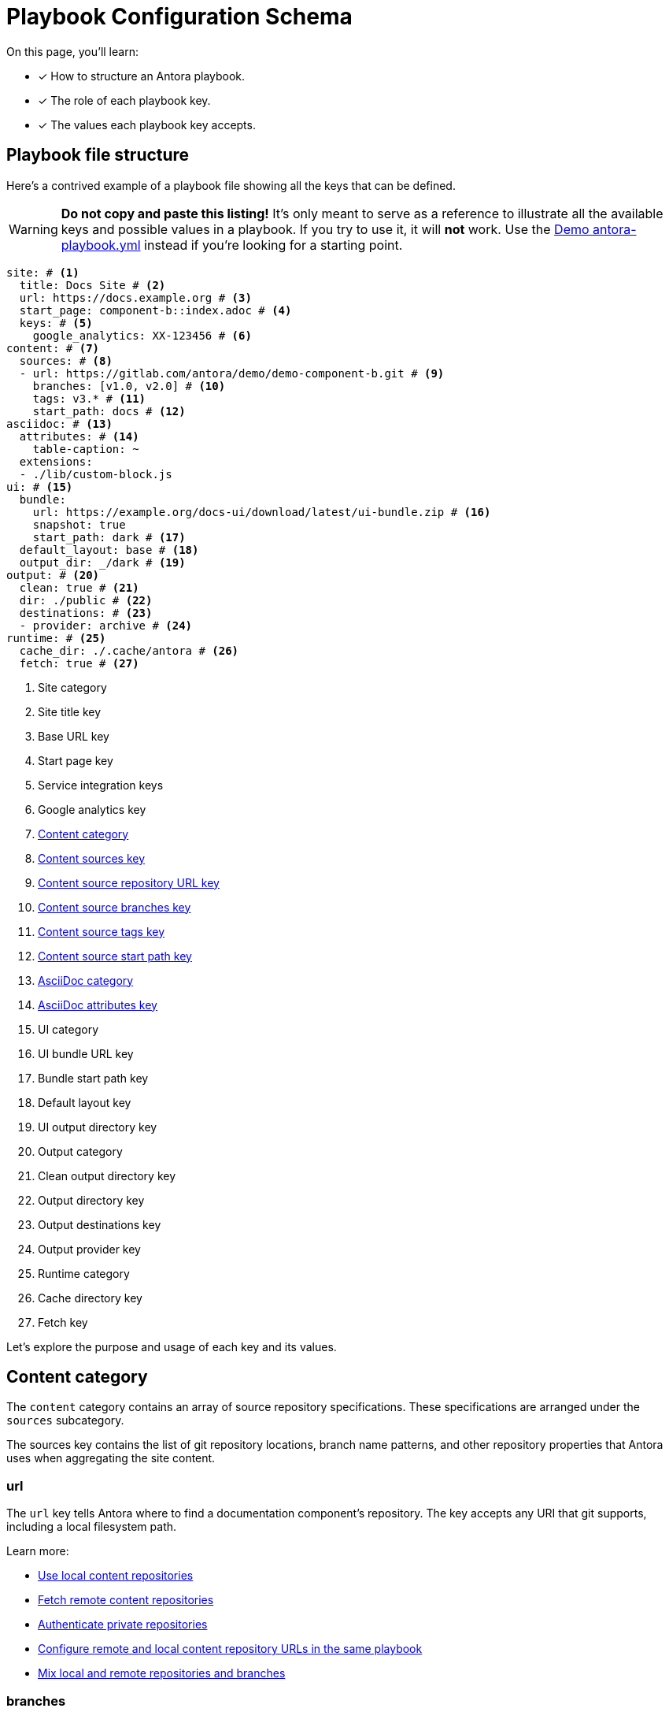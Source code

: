= Playbook Configuration Schema

On this page, you'll learn:

* [x] How to structure an Antora playbook.
* [x] The role of each playbook key.
* [x] The values each playbook key accepts.

== Playbook file structure

Here's a contrived example of a playbook file showing all the keys that can be defined.

WARNING: *Do not copy and paste this listing!*
It's only meant to serve as a reference to illustrate all the available keys and possible values in a playbook.
If you try to use it, it will *not* work.
Use the https://gitlab.com/antora/demo/docs-site/blob/master/antora-playbook.yml[Demo antora-playbook.yml] instead if you're looking for a starting point.

[source,yaml]
----
site: # <1>
  title: Docs Site # <2>
  url: https://docs.example.org # <3>
  start_page: component-b::index.adoc # <4>
  keys: # <5>
    google_analytics: XX-123456 # <6>
content: # <7>
  sources: # <8>
  - url: https://gitlab.com/antora/demo/demo-component-b.git # <9>
    branches: [v1.0, v2.0] # <10>
    tags: v3.* # <11>
    start_path: docs # <12>
asciidoc: # <13>
  attributes: # <14>
    table-caption: ~
  extensions:
  - ./lib/custom-block.js
ui: # <15>
  bundle:
    url: https://example.org/docs-ui/download/latest/ui-bundle.zip # <16>
    snapshot: true
    start_path: dark # <17>
  default_layout: base # <18>
  output_dir: _/dark # <19>
output: # <20>
  clean: true # <21>
  dir: ./public # <22>
  destinations: # <23>
  - provider: archive # <24>
runtime: # <25>
  cache_dir: ./.cache/antora # <26>
  fetch: true # <27>
----
<1> Site category
<2> Site title key
<3> Base URL key
<4> Start page key
<5> Service integration keys
<6> Google analytics key
<7> <<content-category,Content category>>
<8> <<content-category,Content sources key>>
<9> <<sources-url-key,Content source repository URL key>>
<10> <<branches-key,Content source branches key>>
<11> <<tags-key,Content source tags key>>
<12> <<sources-start-path-key,Content source start path key>>
<13> <<asciidoc-category,AsciiDoc category>>
<14> <<asciidoc-attributes-key,AsciiDoc attributes key>>
<15> UI category
<16> UI bundle URL key
<17> Bundle start path key
<18> Default layout key
<19> UI output directory key
<20> Output category
<21> Clean output directory key
<22> Output directory key
<23> Output destinations key
<24> Output provider key
<25> Runtime category
<26> Cache directory key
<27> Fetch key

Let's explore the purpose and usage of each key and its values.

[#content-category]
== Content category

The `content` category contains an array of source repository specifications.
These specifications are arranged under the `sources` subcategory.

The sources key contains the list of git repository locations, branch name patterns, and other repository properties that Antora uses when aggregating the site content.

[#sources-url-key]
=== url

The `url` key tells Antora where to find a documentation component's repository.
The key accepts any URI that git supports, including a local filesystem path.

Learn more:

* xref:configure-content-sources.adoc#local-urls[Use local content repositories]
* xref:configure-content-sources.adoc#remote-urls[Fetch remote content repositories]
* xref:private-repository-auth.adoc[Authenticate private repositories]
* xref:configure-content-sources.adoc#mixing-urls[Configure remote and local content repository URLs in the same playbook]
* xref:configure-content-sources.adoc#mix-local-remote-branches[Mix local and remote repositories and branches]

[#branches-key]
=== branches

The branches key accepts a list of branch name patterns, either as exact names or shell glob patterns (`v3.*`).
When no branches are specified for a sources `url`, Antora will use the [.term]_default branches set_, i.e., the `master` branch and every branch that begins with `v`.

Learn more:

* xref:configure-content-sources.adoc#default-branch[Use or modify the default branches set]
* xref:configure-content-sources.adoc#separate-branch-names[Separate branch names with commas or markers]
* xref:configure-content-sources.adoc#exact-branch[Specify branches by name]
* xref:configure-content-sources.adoc#glob-branch[Specify and exclude branches by glob patterns]
* xref:configure-content-sources.adoc#current-branch[Use the current local branch (HEAD)]
* xref:configure-content-sources.adoc#mix-local-remote-branches[Mix local and remote branches and repositories]

[#tags-key]
=== tags

The `tags` key (`tags`) accepts a list of tag name patterns, either as exact names or shell glob patterns.

Learn more:

* xref:configure-content-sources.adoc#default-tag[Set a default sources tag]
* xref:configure-content-sources.adoc#mix-branches-and-tags[Use tags and branches from the same content repository]

[#sources-start-path-key]
=== start_path

Antora automatically looks for the xref:ROOT:component-version-descriptor.adoc[component version descriptor] file at a the root of a repository.
When the component version isn't stored at the repository root, you need to specify the repository relative path to the component version descriptor's location using `start_path`.
The `url` identifies where the git repository is and the `start_path` identifies where [.path]_antora.yml_ is in the git repository (or local worktree).

Learn more:

* xref:configure-content-sources.adoc#add-start-path[Specify a start path for a content repository]

[#asciidoc-category]
== AsciiDoc category

The `asciidoc` category contains keys that configure the AsciiDoc processor, such as AsciiDoc document attributes and Asciidoctor extensions.

[#asciidoc-attributes-key]
=== attributes

The `attributes` key under the `asciidoc` category is a map used to define site-scoped AsciiDoc attributes.
These document attributes are applied and made available to all of a site's pages.

Learn more:

* xref:configure-asciidoc.adoc#attrs[Declare AsciiDoc site attributes]
* xref:site-attributes.adoc#assign-precedence[Allow component version and page attributes to override site attributes]

[#asciidoc-extensions-key]
=== extensions

The `extensions` key under the `asciidoc` category is an array used to specify a set of Asciidoctor extensions to register.
Each entry is either the name of an installed module or the path to a local script.
Depending on the capabilities of the extension, the extension will either be registered globally or be scoped to the AsciiDoc processor instance for a page.

Learn more:

* xref:configure-asciidoc.adoc#global-extensions[Register global Asciidoctor extensions]
* xref:configure-asciidoc.adoc#scoped-extensions[Register scoped Asciidoctor extensions]

////
== antora.yml

The file system name of the repository and branch are ignored by Antora once the content is retrieved.
Instead, metadata about the component is read from a component version descriptor file in the repository.
Inside each branch is a file named [.path]_antora.yml_ at the documentation component root.
The file defines the name and version of the component.

As an example, here's the [.path]_antora.yml_ file in the v5.0 branch of the server repository:

.antora.yml
[source,yaml]
----
name: server
title: Server
version: '5.0'
nav:
- modules/start/nav.adoc
- ...
----

This decoupling allows you to have more than one branch that provides the same version of a documentation component, which you can then toggle by configuring the branches key in the playbook.

urls:
urls html_extension_style: Controls how the URL extension for HTML pages is handled.

redirects: Generate nginx config file containing URL redirects for page aliases. Boolean

== Create a custom playbook

Instead of modifying the main playbook, you can create a custom playbook and pass it to Antora.

Start by creating a new file named [.path]_custom-antora-playbook.yml_.
Populate it as follows:

.custom-antora-playbook.yml (excerpt)
[source,yaml,subs=attributes+]
----
site:
  title: Custom Docs Site
content:
  sources:
  - url: https://github.com/my-docs/server-docs
  - url: https://gitlab.com/antora/demo/demo-component-b
    branches: v1.0
----
////
